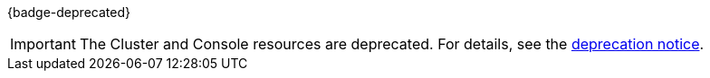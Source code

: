 {badge-deprecated}

IMPORTANT: The Cluster and Console resources are deprecated. For details, see the xref:upgrade:deprecated/cluster-resource.adoc[deprecation notice].